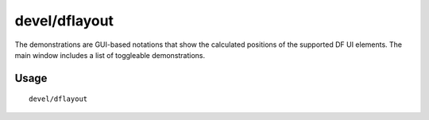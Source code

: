 devel/dflayout
==============

.. dfhack-tool::
    :summary: Demonstrate the DF UI element position calculations available in the gui.dflayout module.
    :tags: dev

The demonstrations are GUI-based notations that show the calculated positions of
the supported DF UI elements. The main window includes a list of toggleable
demonstrations.

Usage
-----

::

    devel/dflayout

